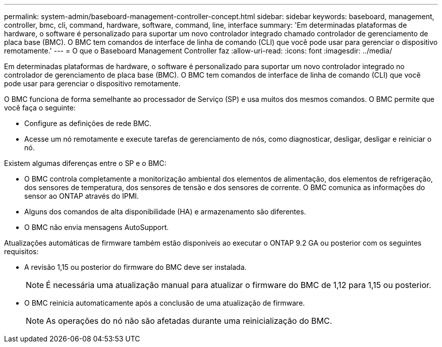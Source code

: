 ---
permalink: system-admin/baseboard-management-controller-concept.html 
sidebar: sidebar 
keywords: baseboard, management, controller, bmc, cli, command, hardware, software, command, line, interface 
summary: 'Em determinadas plataformas de hardware, o software é personalizado para suportar um novo controlador integrado chamado controlador de gerenciamento de placa base (BMC). O BMC tem comandos de interface de linha de comando (CLI) que você pode usar para gerenciar o dispositivo remotamente.' 
---
= O que o Baseboard Management Controller faz
:allow-uri-read: 
:icons: font
:imagesdir: ../media/


[role="lead"]
Em determinadas plataformas de hardware, o software é personalizado para suportar um novo controlador integrado no controlador de gerenciamento de placa base (BMC). O BMC tem comandos de interface de linha de comando (CLI) que você pode usar para gerenciar o dispositivo remotamente.

O BMC funciona de forma semelhante ao processador de Serviço (SP) e usa muitos dos mesmos comandos. O BMC permite que você faça o seguinte:

* Configure as definições de rede BMC.
* Acesse um nó remotamente e execute tarefas de gerenciamento de nós, como diagnosticar, desligar, desligar e reiniciar o nó.


Existem algumas diferenças entre o SP e o BMC:

* O BMC controla completamente a monitorização ambiental dos elementos de alimentação, dos elementos de refrigeração, dos sensores de temperatura, dos sensores de tensão e dos sensores de corrente. O BMC comunica as informações do sensor ao ONTAP através do IPMI.
* Alguns dos comandos de alta disponibilidade (HA) e armazenamento são diferentes.
* O BMC não envia mensagens AutoSupport.


Atualizações automáticas de firmware também estão disponíveis ao executar o ONTAP 9.2 GA ou posterior com os seguintes requisitos:

* A revisão 1,15 ou posterior do firmware do BMC deve ser instalada.
+
[NOTE]
====
É necessária uma atualização manual para atualizar o firmware do BMC de 1,12 para 1,15 ou posterior.

====
* O BMC reinicia automaticamente após a conclusão de uma atualização de firmware.
+
[NOTE]
====
As operações do nó não são afetadas durante uma reinicialização do BMC.

====

